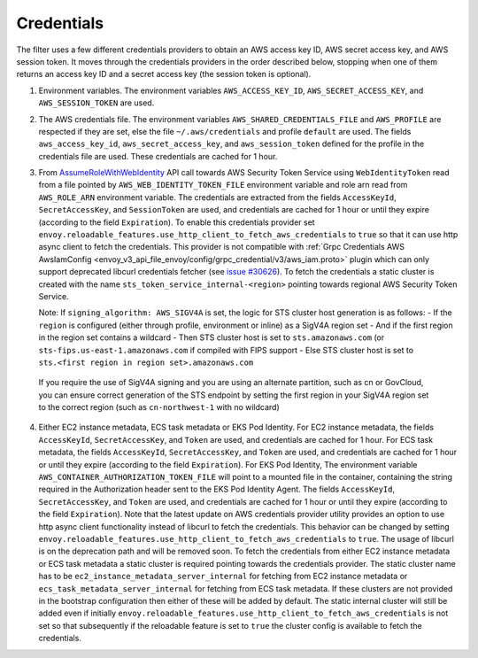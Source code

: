 Credentials
-----------

The filter uses a few different credentials providers to obtain an AWS access key ID, AWS secret access key, and AWS session token.
It moves through the credentials providers in the order described below, stopping when one of them returns an access key ID and a
secret access key (the session token is optional).

1. Environment variables. The environment variables ``AWS_ACCESS_KEY_ID``, ``AWS_SECRET_ACCESS_KEY``, and ``AWS_SESSION_TOKEN`` are used.

2. The AWS credentials file. The environment variables ``AWS_SHARED_CREDENTIALS_FILE`` and ``AWS_PROFILE`` are respected if they are set, else
   the file ``~/.aws/credentials`` and profile ``default`` are used. The fields ``aws_access_key_id``, ``aws_secret_access_key``, and
   ``aws_session_token`` defined for the profile in the credentials file are used. These credentials are cached for 1 hour.

3. From `AssumeRoleWithWebIdentity <https://docs.aws.amazon.com/STS/latest/APIReference/API_AssumeRoleWithWebIdentity.html>`_ API call
   towards AWS Security Token Service using ``WebIdentityToken`` read from a file pointed by ``AWS_WEB_IDENTITY_TOKEN_FILE`` environment
   variable and role arn read from ``AWS_ROLE_ARN`` environment variable. The credentials are extracted from the fields ``AccessKeyId``,
   ``SecretAccessKey``, and ``SessionToken`` are used, and credentials are cached for 1 hour or until they expire (according to the field
   ``Expiration``). To enable this credentials provider set ``envoy.reloadable_features.use_http_client_to_fetch_aws_credentials`` to ``true``
   so that it can use http async client to fetch the credentials. This provider is not compatible with :ref:`Grpc Credentials AWS AwsIamConfig
   <envoy_v3_api_file_envoy/config/grpc_credential/v3/aws_iam.proto>` plugin which can only support deprecated libcurl credentials
   fetcher (see `issue #30626 <https://github.com/envoyproxy/envoy/pull/30626>`_). To fetch the credentials a static cluster is created with the name
   ``sts_token_service_internal-<region>`` pointing towards regional AWS Security Token Service.

   Note: If ``signing_algorithm: AWS_SIGV4A`` is set, the logic for STS cluster host generation is as follows:
   - If the ``region`` is configured (either through profile, environment or inline) as a SigV4A region set
   - And if the first region in the region set contains a wildcard
   - Then STS cluster host is set to ``sts.amazonaws.com`` (or ``sts-fips.us-east-1.amazonaws.com`` if compiled with FIPS support
   - Else STS cluster host is set to ``sts.<first region in region set>.amazonaws.com``

  If you require the use of SigV4A signing and you are using an alternate partition, such as cn or GovCloud, you can ensure correct generation
  of the STS endpoint by setting the first region in your SigV4A region set to the correct region (such as ``cn-northwest-1`` with no wildcard)

4. Either EC2 instance metadata, ECS task metadata or EKS Pod Identity.
   For EC2 instance metadata, the fields ``AccessKeyId``, ``SecretAccessKey``, and ``Token`` are used, and credentials are cached for 1 hour.
   For ECS task metadata, the fields ``AccessKeyId``, ``SecretAccessKey``, and ``Token`` are used, and credentials are cached for 1 hour or
   until they expire (according to the field ``Expiration``).
   For EKS Pod Identity, The environment variable ``AWS_CONTAINER_AUTHORIZATION_TOKEN_FILE`` will point to a mounted file in the container,
   containing the string required in the Authorization header sent to the EKS Pod Identity Agent. The fields ``AccessKeyId``, ``SecretAccessKey``,
   and ``Token`` are used, and credentials are cached for 1 hour or until they expire (according to the field ``Expiration``).
   Note that the latest update on AWS credentials provider utility provides an option to use http async client functionality instead of libcurl
   to fetch the credentials. This behavior can be changed by setting ``envoy.reloadable_features.use_http_client_to_fetch_aws_credentials`` to ``true``.
   The usage of libcurl is on the deprecation path and will be removed soon. To fetch the credentials from either EC2 instance
   metadata or ECS task metadata a static cluster is required pointing towards the credentials provider. The static cluster name has to be
   ``ec2_instance_metadata_server_internal`` for fetching from EC2 instance metadata or ``ecs_task_metadata_server_internal`` for fetching
   from ECS task metadata. If these clusters are not provided in the bootstrap configuration then either of these will be added by default.
   The static internal cluster will still be added even if initially ``envoy.reloadable_features.use_http_client_to_fetch_aws_credentials`` is
   not set so that subsequently if the reloadable feature is set to ``true`` the cluster config is available to fetch the credentials.
